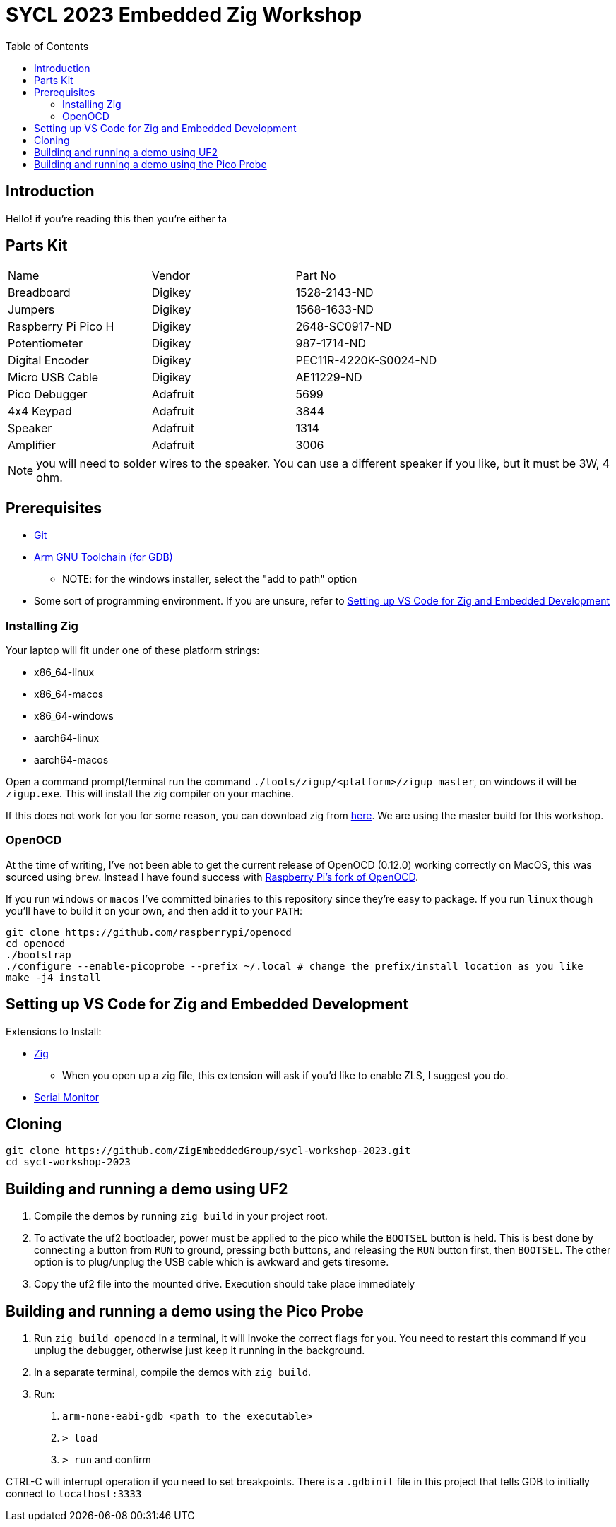 = SYCL 2023 Embedded Zig Workshop
:toc:

== Introduction

Hello! if you're reading this then you're either ta

== Parts Kit

[cols="1,1,1"]
|===
| Name                | Vendor   | Part No
| Breadboard          | Digikey  | 1528-2143-ND
| Jumpers             | Digikey  | 1568-1633-ND
| Raspberry Pi Pico H | Digikey  | 2648-SC0917-ND
| Potentiometer       | Digikey  | 987-1714-ND
| Digital Encoder     | Digikey  | PEC11R-4220K-S0024-ND
| Micro USB Cable     | Digikey  | AE11229-ND
| Pico Debugger       | Adafruit | 5699
| 4x4 Keypad          | Adafruit | 3844
| Speaker             | Adafruit | 1314
| Amplifier           | Adafruit | 3006
|===

NOTE: you will need to solder wires to the speaker. You can use a different speaker if you like, but it must be 3W, 4 ohm.

== Prerequisites

* https://git-scm.com/downloads[Git]
* https://developer.arm.com/downloads/-/gnu-rm[Arm GNU Toolchain (for GDB)]
** NOTE: for the windows installer, select the "add to path" option
* Some sort of programming environment. If you are unsure, refer to <<Setting up VS Code for Zig and Embedded Development>>

=== Installing Zig

Your laptop will fit under one of these platform strings:

* x86_64-linux
* x86_64-macos
* x86_64-windows
* aarch64-linux
* aarch64-macos

Open a command prompt/terminal run the command `./tools/zigup/<platform>/zigup master`, on windows it will be `zigup.exe`. This will install the zig compiler on your machine.

If this does not work for you for some reason, you can download zig from https://ziglang.org/download/[here]. We are using the master build for this workshop.

=== OpenOCD

At the time of writing, I've not been able to get the current release of OpenOCD (0.12.0) working correctly on MacOS, this was sourced using `brew`. Instead I have found success with https://github.com/raspberrypi/openocd[Raspberry Pi's fork of OpenOCD].

If you run `windows` or `macos` I've committed binaries to this repository since they're easy to package. If you run `linux` though you'll have to build it on your own, and then add it to your `PATH`:

[source]
----
git clone https://github.com/raspberrypi/openocd
cd openocd
./bootstrap
./configure --enable-picoprobe --prefix ~/.local # change the prefix/install location as you like
make -j4 install
----

== Setting up VS Code for Zig and Embedded Development

Extensions to Install:

* https://marketplace.visualstudio.com/items?itemName=ziglang.vscode-zig[Zig]
** When you open up a zig file, this extension will ask if you'd like to enable ZLS, I suggest you do.
* https://marketplace.visualstudio.com/items?itemName=ms-vscode.vscode-serial-monitor[Serial Monitor]

== Cloning

[source]
----
git clone https://github.com/ZigEmbeddedGroup/sycl-workshop-2023.git
cd sycl-workshop-2023
----

== Building and running a demo using UF2

1. Compile the demos by running `zig build` in your project root.
2. To activate the uf2 bootloader, power must be applied to the pico while the `BOOTSEL` button is held. This is best done by connecting a button from `RUN` to ground, pressing both buttons, and releasing the `RUN` button first, then `BOOTSEL`. The other option is to plug/unplug the USB cable which is awkward and gets tiresome.
3. Copy the uf2 file into the mounted drive. Execution should take place immediately

== Building and running a demo using the Pico Probe

1. Run `zig build openocd` in a terminal, it will invoke the correct flags for you. You need to restart this command if you unplug the debugger, otherwise just keep it running in the background.
2. In a separate terminal, compile the demos with `zig build`.
3. Run:
  a. `arm-none-eabi-gdb <path to the executable>`
  b. `> load`
  c. `> run` and confirm

CTRL-C will interrupt operation if you need to set breakpoints. There is a `.gdbinit` file in this project that tells GDB to initially connect to `localhost:3333`
